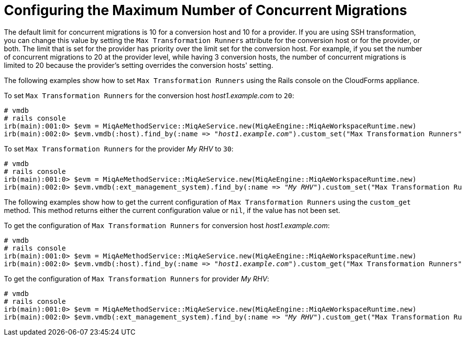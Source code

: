 [id="Configuring_the_maximum_number_of_concurrent_migrations"]
= Configuring the Maximum Number of Concurrent Migrations

The default limit for concurrent migrations is 10 for a conversion host and 10 for a provider. If you are using SSH transformation, you can change this value by setting the `Max Transformation Runners` attribute for the conversion host or for the provider, or both. The limit that is set for the provider has priority over the limit set for the conversion host. For example, if you set the number of concurrent migrations to 20 at the provider level, while having 3 conversion hosts, the number of concurrent migrations is limited to 20 because the provider's setting overrides the conversion hosts' setting.

The following examples show how to set `Max Transformation Runners` using the Rails console on the CloudForms appliance.

To set `Max Transformation Runners` for the conversion host _host1.example.com_ to `20`:

[options="nowrap" subs="+quotes,verbatim"]
----
# vmdb
# rails console
irb(main):001:0> $evm = MiqAeMethodService::MiqAeService.new(MiqAeEngine::MiqAeWorkspaceRuntime.new)
irb(main):002:0> $evm.vmdb(:host).find_by(:name => "_host1.example.com_").custom_set("Max Transformation Runners", _20_)
----

To set `Max Transformation Runners` for the provider _My RHV_ to `30`:

[options="nowrap" subs="+quotes,verbatim"]
----
# vmdb
# rails console
irb(main):001:0> $evm = MiqAeMethodService::MiqAeService.new(MiqAeEngine::MiqAeWorkspaceRuntime.new)
irb(main):002:0> $evm.vmdb(:ext_management_system).find_by(:name => "_My RHV_").custom_set("Max Transformation Runners", _30_)
----

The following examples show how to get the current configuration of `Max Transformation Runners` using the `custom_get` method. This method returns either the current configuration value or `nil`, if the value has not been set.

To get the configuration of `Max Transformation Runners` for conversion host _host1.example.com_:

[options="nowrap" subs="+quotes,verbatim"]
----
# vmdb
# rails console
irb(main):001:0> $evm = MiqAeMethodService::MiqAeService.new(MiqAeEngine::MiqAeWorkspaceRuntime.new)
irb(main):002:0> $evm.vmdb(:host).find_by(:name => "_host1.example.com_").custom_get("Max Transformation Runners")
----

To get the configuration of `Max Transformation Runners` for  provider _My RHV_:

[options="nowrap" subs="+quotes,verbatim"]
----
# vmdb
# rails console
irb(main):001:0> $evm = MiqAeMethodService::MiqAeService.new(MiqAeEngine::MiqAeWorkspaceRuntime.new)
irb(main):002:0> $evm.vmdb(:ext_management_system).find_by(:name => "_My RHV_").custom_get("Max Transformation Runners")
----
